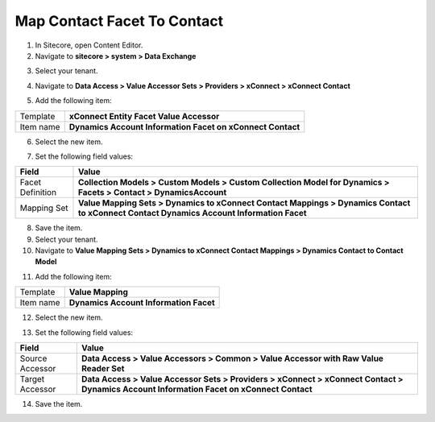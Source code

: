 Map Contact Facet To Contact
===================================================

1. In Sitecore, open Content Editor.
2. Navigate to **sitecore > system > Data Exchange**

.. image:: _static/root-for-def.png

3. Select your tenant.

.. image:: _static/tenant.png

4. Navigate to **Data Access > Value Accessor Sets > Providers > xConnect > xConnect Contact**

.. image:: _static/value-accessor-set-for-xconnect-contact.png

5. Add the following item:

+---------------------------+---------------------------------------------------------------------+
| Template                  | **xConnect Entity Facet Value Accessor**                            |
+---------------------------+---------------------------------------------------------------------+
| Item name                 | **Dynamics Account Information Facet on xConnect Contact**          |
+---------------------------+---------------------------------------------------------------------+

6. Select the new item.

.. image:: _static/value-accessor-for-dynamics-account-information-facet-on-xconnect-contact.png

7. Set the following field values:

.. |field-value-for-facet-definition| replace:: **Collection Models > Custom Models > Custom Collection Model for Dynamics > Facets > Contact > DynamicsAccount**
.. |field-value-for-mapping-set| replace:: **Value Mapping Sets > Dynamics to xConnect Contact Mappings > Dynamics Contact to xConnect Contact Dynamics Account Information Facet**

+---------------------------+---------------------------------------------------------------------+
| Field                     | Value                                                               |
+===========================+=====================================================================+
| Facet Definition          | |field-value-for-facet-definition|                                  |
+---------------------------+---------------------------------------------------------------------+
| Mapping Set               | |field-value-for-mapping-set|                                       |
+---------------------------+---------------------------------------------------------------------+

8. Save the item.
9. Select your tenant.
10. Navigate to **Value Mapping Sets > Dynamics to xConnect Contact Mappings > Dynamics Contact to Contact Model**

.. image:: _static/mapping-set-for-contact.png

11. Add the following item:

+---------------------------+---------------------------------------------------------------------+
| Template                  | **Value Mapping**                                                   |
+---------------------------+---------------------------------------------------------------------+
| Item name                 | **Dynamics Account Information Facet**                              |
+---------------------------+---------------------------------------------------------------------+

12. Select the new item.

.. image:: _static/mapping-for-salesforce-account-information-facet.png

13. Set the following field values:

.. |source-accessor-for-custom-facet-mapping| replace:: **Data Access > Value Accessors > Common > Value Accessor with Raw Value Reader Set**
.. |target-accessor-for-custom-facet-mapping| replace:: **Data Access > Value Accessor Sets > Providers > xConnect > xConnect Contact > Dynamics Account Information Facet on xConnect Contact**

+---------------------------+---------------------------------------------------------------------+
| Field                     | Value                                                               |
+===========================+=====================================================================+
| Source Accessor           | |source-accessor-for-custom-facet-mapping|                          |
+---------------------------+---------------------------------------------------------------------+
| Target Accessor           | |target-accessor-for-custom-facet-mapping|                          |
+---------------------------+---------------------------------------------------------------------+

14. Save the item.
